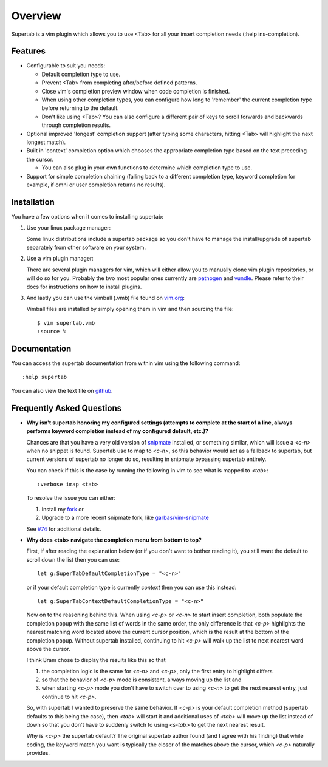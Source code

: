 .. Copyright (c) 2012 - 2017, Eric Van Dewoestine
   All rights reserved.

   Redistribution and use of this software in source and binary forms, with
   or without modification, are permitted provided that the following
   conditions are met:

   * Redistributions of source code must retain the above
     copyright notice, this list of conditions and the
     following disclaimer.

   * Redistributions in binary form must reproduce the above
     copyright notice, this list of conditions and the
     following disclaimer in the documentation and/or other
     materials provided with the distribution.

   * Neither the name of Eric Van Dewoestine nor the names of its
     contributors may be used to endorse or promote products derived from
     this software without specific prior written permission of
     Eric Van Dewoestine.

   THIS SOFTWARE IS PROVIDED BY THE COPYRIGHT HOLDERS AND CONTRIBUTORS "AS
   IS" AND ANY EXPRESS OR IMPLIED WARRANTIES, INCLUDING, BUT NOT LIMITED TO,
   THE IMPLIED WARRANTIES OF MERCHANTABILITY AND FITNESS FOR A PARTICULAR
   PURPOSE ARE DISCLAIMED. IN NO EVENT SHALL THE COPYRIGHT OWNER OR
   CONTRIBUTORS BE LIABLE FOR ANY DIRECT, INDIRECT, INCIDENTAL, SPECIAL,
   EXEMPLARY, OR CONSEQUENTIAL DAMAGES (INCLUDING, BUT NOT LIMITED TO,
   PROCUREMENT OF SUBSTITUTE GOODS OR SERVICES; LOSS OF USE, DATA, OR
   PROFITS; OR BUSINESS INTERRUPTION) HOWEVER CAUSED AND ON ANY THEORY OF
   LIABILITY, WHETHER IN CONTRACT, STRICT LIABILITY, OR TORT (INCLUDING
   NEGLIGENCE OR OTHERWISE) ARISING IN ANY WAY OUT OF THE USE OF THIS
   SOFTWARE, EVEN IF ADVISED OF THE POSSIBILITY OF SUCH DAMAGE.

.. _overview:

==================
Overview
==================

Supertab is a vim plugin which allows you to use <Tab> for all your insert
completion needs (:help ins-completion).

Features
--------

- Configurable to suit you needs:

  - Default completion type to use.
  - Prevent <Tab> from completing after/before defined patterns.
  - Close vim's completion preview window when code completion is finished.
  - When using other completion types, you can configure how long to 'remember'
    the current completion type before returning to the default.
  - Don't like using <Tab>? You can also configure a different pair of keys to
    scroll forwards and backwards through completion results.

- Optional improved 'longest' completion support (after typing some characters,
  hitting <Tab> will highlight the next longest match).
- Built in 'context' completion option which chooses the appropriate completion
  type based on the text preceding the cursor.

  - You can also plug in your own functions to determine which completion type
    to use.

- Support for simple completion chaining (falling back to a different
  completion type, keyword completion for example, if omni or user completion
  returns no results).

Installation
------------

You have a few options when it comes to installing supertab:

1. Use your linux package manager:

   Some linux distributions include a supertab package so you don't have to
   manage the install/upgrade of supertab separately from other software on your
   system.

2. Use a vim plugin manager:

   There are several plugin managers for vim, which will either allow you to
   manually clone vim plugin repositories, or will do so for you. Probably the
   two most popular ones currently are `pathogen
   <https://github.com/tpope/vim-pathogen>`_ and `vundle
   <https://github.com/gmarik/Vundle.vim>`_. Please refer to their docs for
   instructions on how to install plugins.

3. And lastly you can use the vimball (.vmb) file found on
   `vim.org <http://www.vim.org/scripts/script.php?script_id=1643>`_:

   Vimball files are installed by simply opening them in vim and then sourcing
   the file:

   ::

     $ vim supertab.vmb
     :source %

Documentation
-------------

You can access the supertab documentation from within vim using the following
command:

::

  :help supertab

You can also view the text file on
`github <https://github.com/ervandew/supertab/blob/master/doc/supertab.txt>`_.

Frequently Asked Questions
--------------------------

- **Why isn't supertab honoring my configured settings (attempts to complete at the
  start of a line, always performs keyword completion instead of my configured
  default, etc.)?**

  Chances are that you have a very old version of `snipmate
  <https://github.com/msanders/snipmate.vim>`_ installed, or something similar,
  which will issue a `<c-n>` when no snippet is found. Supertab use to map to
  `<c-n>`, so this behavior would act as a fallback to supertab, but current
  versions of supertab no longer do so, resulting in snipmate bypassing supertab
  entirely.

  You can check if this is the case by running the following in vim to see what
  is mapped to `<tab>`:

  ::

    :verbose imap <tab>

  To resolve the issue you can either:

  #. Install my `fork <https://github.com/ervandew/snipmate.vim>`_ or
  #. Upgrade to a more recent snipmate fork, like `garbas/vim-snipmate
     <https://github.com/garbas/vim-snipmate>`_

  See `#74 <https://github.com/ervandew/supertab/issues/74>`_ for additional
  details.

- **Why does <tab> navigate the completion menu from bottom to top?**

  First, if after reading the explanation below (or if you don't want to bother
  reading it), you still want the default to scroll down the list then you can
  use:

  ::

    let g:SuperTabDefaultCompletionType = "<c-n>"

  or if your default completion type is currently `context` then you can use
  this instead:

  ::

    let g:SuperTabContextDefaultCompletionType = "<c-n>"

  Now on to the reasoning behind this. When using `<c-p>` or `<c-n>` to start
  insert completion, both populate the completion popup with the same list of
  words in the same order, the only difference is that `<c-p>` highlights the
  nearest matching word located above the current cursor position, which is the
  result at the bottom of the completion popup. Without supertab installed,
  continuing to hit `<c-p>` will walk up the list to next nearest word above the
  cursor.

  I think Bram chose to display the results like this so that

  #. the completion logic is the same for `<c-n>` and `<c-p>`, only the first
     entry to highlight differs
  #. so that the behavior of `<c-p>` mode is consistent, always moving up the
     list and
  #. when starting `<c-p>` mode you don't have to switch over to
     using `<c-n>` to get the next nearest entry, just continue to hit `<c-p>`.

  So, with supertab I wanted to preserve the same behavior. If `<c-p>` is your
  default completion method (supertab defaults to this being the case), then
  `<tab>` will start it and additional uses of `<tab>` will move up the list
  instead of down so that you don't have to suddenly switch to using `<s-tab>`
  to get the next nearest result.

  Why is `<c-p>` the supertab default? The original supertab author found (and I
  agree with his finding) that while coding, the keyword match you want is
  typically the closer of the matches above the cursor, which `<c-p>` naturally
  provides.
